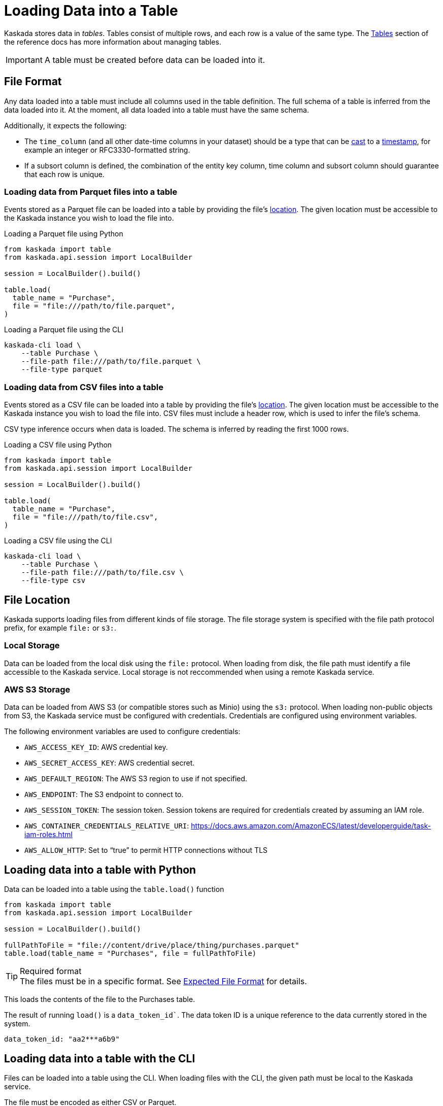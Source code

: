 = Loading Data into a Table

Kaskada stores data in _tables_. Tables consist of multiple rows, and
each row is a value of the same type.
The xref:developing:tables.adoc[Tables] section of the reference docs has more information about managing tables.

[IMPORTANT]
====
A table must be created before data can be loaded into it.
====

== File Format

Any data loaded into a table must include all columns used in the table definition.
The full schema of a table is inferred from the data loaded into it.
At the moment, all data loaded into a table must have the same schema.

Additionally, it expects the following:

* The `time_column` (and all other date-time columns in your dataset)
should be a type that can be xref:fenl:data-model.adoc#type-coercion[cast] to a xref:fenl:data-model.adoc#scalars[timestamp], for example an integer or RFC3330-formatted string.
* If a subsort column is defined, the combination of the entity key column, time column and subsort column should guarantee that each row is unique.  

=== Loading data from Parquet files into a table

Events stored as a Parquet file can be loaded into a table by providing the file's xref:#File Location[location].
The given location must be accessible to the Kaskada instance you wish to load the file into.

.Loading a Parquet file using Python
[source,python]
----
from kaskada import table
from kaskada.api.session import LocalBuilder

session = LocalBuilder().build()

table.load(
  table_name = "Purchase",
  file = "file:///path/to/file.parquet", 
)
----

.Loading a Parquet file using the CLI
[source,bash]
----
kaskada-cli load \
    --table Purchase \
    --file-path file:///path/to/file.parquet \
    --file-type parquet
----

=== Loading data from CSV files into a table

Events stored as a CSV file can be loaded into a table by providing the file's xref:#File Location[location].
The given location must be accessible to the Kaskada instance you wish to load the file into.
CSV files must include a header row, which is used to infer the file's schema.

CSV type inference occurs when data is loaded.
The schema is inferred by reading the first 1000 rows.

.Loading a CSV file using Python
[source,python]
----
from kaskada import table
from kaskada.api.session import LocalBuilder

session = LocalBuilder().build()

table.load(
  table_name = "Purchase",
  file = "file:///path/to/file.csv", 
)
----

.Loading a CSV file using the CLI
[source,bash]
----
kaskada-cli load \
    --table Purchase \
    --file-path file:///path/to/file.csv \
    --file-type csv
----

== File Location

Kaskada supports loading files from different kinds of file storage.
The file storage system is specified with the file path protocol prefix, for example `file:` or `s3:`.

=== Local Storage

Data can be loaded from the local disk using the `file:` protocol.
When loading from disk, the file path must identify a file accessible to the Kaskada service.
Local storage is not reccommended when using a remote Kaskada service.

=== AWS S3 Storage

Data can be loaded from AWS S3 (or compatible stores such as Minio) using the `s3:` protocol.
When loading non-public objects from S3, the Kaskada service must be configured with credentials.
Credentials are configured using environment variables.

The following environment variables are used to configure credentials:

* `AWS_ACCESS_KEY_ID`: AWS credential key.
* `AWS_SECRET_ACCESS_KEY`: AWS credential secret.
* `AWS_DEFAULT_REGION`: The AWS S3 region to use if not specified.
* `AWS_ENDPOINT`: The S3 endpoint to connect to.
* `AWS_SESSION_TOKEN`: The session token. Session tokens are required for credentials created by assuming an IAM role.
* `AWS_CONTAINER_CREDENTIALS_RELATIVE_URI`: https://docs.aws.amazon.com/AmazonECS/latest/developerguide/task-iam-roles.html
* `AWS_ALLOW_HTTP`: Set to “true” to permit HTTP connections without TLS

== Loading data into a table with Python

Data can be loaded into a table using the `table.load()` function

[source,python]
----
from kaskada import table
from kaskada.api.session import LocalBuilder

session = LocalBuilder().build()

fullPathToFile = "file://content/drive/place/thing/purchases.parquet"
table.load(table_name = "Purchases", file = fullPathToFile)
----

[TIP]
.Required format
The files must be in a specific format. 
See xref:reference:expected-file-format[Expected File Format] for details.

This loads the contents of the file to the Purchases table.

The result of running `load()` is a `data_token_id``. The data token ID is a unique reference to the data currently stored in the system.

[source,bash]
----
data_token_id: "aa2***a6b9"
----

== Loading data into a table with the CLI

Files can be loaded into a table using the CLI.
When loading files with the CLI, the given path must be local to the Kaskada service.

The file must be encoded as either CSV or Parquet.

[source,bash]
----
kaskada-cli load \
  --table Purchase \
  --file-type csv \
  --file-path file://path/to/purchases.csv
----

The result of running `cli load` is a `data_token_id``. The data token ID is a unique reference to the data currently stored in the system.

[source,bash]
----
data_token_id: "aa2***a6b9"
----